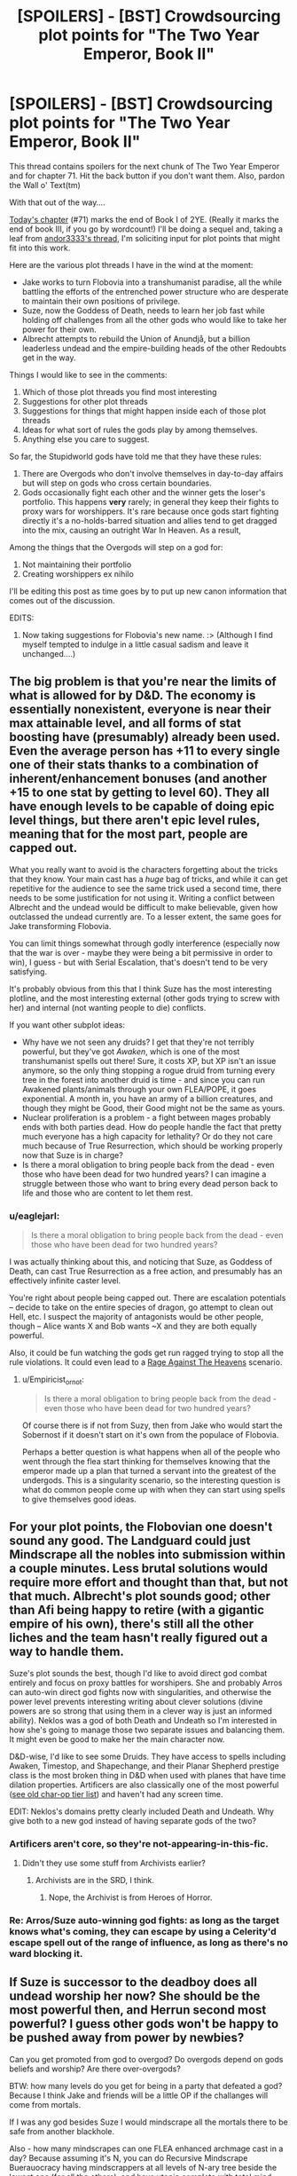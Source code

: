 #+TITLE: [SPOILERS] - [BST] Crowdsourcing plot points for "The Two Year Emperor, Book II"

* [SPOILERS] - [BST] Crowdsourcing plot points for "The Two Year Emperor, Book II"
:PROPERTIES:
:Author: eaglejarl
:Score: 13
:DateUnix: 1416068112.0
:DateShort: 2014-Nov-15
:END:
This thread contains spoilers for the next chunk of The Two Year Emperor and for chapter 71. Hit the back button if you don't want them. Also, pardon the Wall o' Text(tm)

With that out of the way....

[[https://www.fanfiction.net/s/9669819/71/The-Two-Year-Emperor][Today's chapter]] (#71) marks the end of Book I of 2YE. (Really it marks the end of book III, if you go by wordcount!) I'll be doing a sequel and, taking a leaf from [[http://www.reddit.com/r/rational/comments/2m7x1y/crowdsourcing_level_2_intelligent_characters/][andor3333's thread]], I'm soliciting input for plot points that might fit into this work.

Here are the various plot threads I have in the wind at the moment:

- Jake works to turn Flobovia into a transhumanist paradise, all the while battling the efforts of the entrenched power structure who are desperate to maintain their own positions of privilege.
- Suze, now the Goddess of Death, needs to learn her job fast while holding off challenges from all the other gods who would like to take her power for their own.
- Albrecht attempts to rebuild the Union of Anundjå, but a billion leaderless undead and the empire-building heads of the other Redoubts get in the way.

Things I would like to see in the comments:

1. Which of those plot threads you find most interesting
2. Suggestions for other plot threads
3. Suggestions for things that might happen inside each of those plot threads
4. Ideas for what sort of rules the gods play by among themselves.
5. Anything else you care to suggest.

So far, the Stupidworld gods have told me that they have these rules:

1. There are Overgods who don't involve themselves in day-to-day affairs but will step on gods who cross certain boundaries.
2. Gods occasionally fight each other and the winner gets the loser's portfolio. This happens *very* rarely; in general they keep their fights to proxy wars for worshippers. It's rare because once gods start fighting directly it's a no-holds-barred situation and allies tend to get dragged into the mix, causing an outright War In Heaven. As a result,

Among the things that the Overgods will step on a god for:

1. Not maintaining their portfolio
2. Creating worshippers ex nihilo

I'll be editing this post as time goes by to put up new canon information that comes out of the discussion.

EDITS:

1. Now taking suggestions for Flobovia's new name. :> (Although I find myself tempted to indulge in a little casual sadism and leave it unchanged....)


** The big problem is that you're near the limits of what is allowed for by D&D. The economy is essentially nonexistent, everyone is near their max attainable level, and all forms of stat boosting have (presumably) already been used. Even the average person has +11 to every single one of their stats thanks to a combination of inherent/enhancement bonuses (and another +15 to one stat by getting to level 60). They all have enough levels to be capable of doing epic level things, but there aren't epic level rules, meaning that for the most part, people are capped out.

What you really want to avoid is the characters forgetting about the tricks that they know. Your main cast has a /huge/ bag of tricks, and while it can get repetitive for the audience to see the same trick used a second time, there needs to be some justification for not using it. Writing a conflict between Albrecht and the undead would be difficult to make believable, given how outclassed the undead currently are. To a lesser extent, the same goes for Jake transforming Flobovia.

You can limit things somewhat through godly interference (especially now that the war is over - maybe they were being a bit permissive in order to win), I guess - but with Serial Escalation, that's doesn't tend to be very satisfying.

It's probably obvious from this that I think Suze has the most interesting plotline, and the most interesting external (other gods trying to screw with her) and internal (not wanting people to die) conflicts.

If you want other subplot ideas:

- Why have we not seen any druids? I get that they're not terribly powerful, but they've got /Awaken/, which is one of the most transhumanist spells out there! Sure, it costs XP, but XP isn't an issue anymore, so the only thing stopping a rogue druid from turning every tree in the forest into another druid is time - and since you can run Awakened plants/animals through your own FLEA/POPE, it goes exponential. A month in, you have an army of a billion creatures, and though they might be Good, their Good might not be the same as yours.
- Nuclear proliferation is a problem - a fight between mages probably ends with both parties dead. How do people handle the fact that pretty much everyone has a high capacity for lethality? Or do they not care much because of True Resurrection, which should be working properly now that Suze is in charge?
- Is there a moral obligation to bring people back from the dead - even those who have been dead for two hundred years? I can imagine a struggle between those who want to bring every dead person back to life and those who are content to let them rest.
:PROPERTIES:
:Author: alexanderwales
:Score: 13
:DateUnix: 1416073610.0
:DateShort: 2014-Nov-15
:END:

*** u/eaglejarl:
#+begin_quote
  Is there a moral obligation to bring people back from the dead - even those who have been dead for two hundred years?
#+end_quote

I was actually thinking about this, and noticing that Suze, as Goddess of Death, can cast True Resurrection as a free action, and presumably has an effectively infinite caster level.

You're right about people being capped out. There are escalation potentials -- decide to take on the entire species of dragon, go attempt to clean out Hell, etc. I suspect the majority of antagonists would be other people, though -- Alice wants X and Bob wants ~X and they are both equally powerful.

Also, it could be fun watching the gods get run ragged trying to stop all the rule violations. It could even lead to a [[http://tvtropes.org/pmwiki/pmwiki.php/Main/RageAgainstTheHeavens][Rage Against The Heavens]] scenario.
:PROPERTIES:
:Author: eaglejarl
:Score: 4
:DateUnix: 1416077415.0
:DateShort: 2014-Nov-15
:END:

**** u/Empiricist_or_not:
#+begin_quote
  Is there a moral obligation to bring people back from the dead - even those who have been dead for two hundred years?
#+end_quote

Of course there is if not from Suzy, then from Jake who would start the Sobernost if it doesn't start on it's own from the populace of Flobovia.

Perhaps a better question is what happens when all of the people who went through the flea start thinking for themselves knowing that the emperor made up a plan that turned a servant into the greatest of the undergods. This is a singularity scenario, so the interesting question is what do common people come up with when they can start using spells to give themselves good ideas.
:PROPERTIES:
:Author: Empiricist_or_not
:Score: 1
:DateUnix: 1416154394.0
:DateShort: 2014-Nov-16
:END:


** For your plot points, the Flobovian one doesn't sound any good. The Landguard could just Mindscrape all the nobles into submission within a couple minutes. Less brutal solutions would require more effort and thought than that, but not that much. Albrecht's plot sounds good; other than Afi being happy to retire (with a gigantic empire of his own), there's still all the other liches and the team hasn't really figured out a way to handle them.

Suze's plot sounds the best, though I'd like to avoid direct god combat entirely and focus on proxy battles for worshipers. She and probably Arros can auto-win direct god fights now with singularities, and otherwise the power level prevents interesting writing about clever solutions (divine powers are so strong that using them in a clever way is just an informed ability). Neklos was a god of both Death and Undeath so I'm interested in how she's going to manage those two separate issues and balancing them. It might even be good to make her the main character now.

D&D-wise, I'd like to see some Druids. They have access to spells including Awaken, Timestop, and Shapechange, and their Planar Shepherd prestige class is the most broken thing in D&D when used with planes that have time dilation properties. Artificers are also classically one of the most powerful ([[http://www.brilliantgameologists.com/boards/?topic=1002.0][see old char-op tier list]]) and haven't had any screen time.

EDIT: Neklos's domains pretty clearly included Death and Undeath. Why give both to a new god instead of having separate gods of the two?
:PROPERTIES:
:Author: OffColorCommentary
:Score: 5
:DateUnix: 1416079402.0
:DateShort: 2014-Nov-15
:END:

*** Artificers aren't core, so they're not-appearing-in-this-fic.
:PROPERTIES:
:Author: VorpalAuroch
:Score: 1
:DateUnix: 1416180452.0
:DateShort: 2014-Nov-17
:END:

**** Didn't they use some stuff from Archivists earlier?
:PROPERTIES:
:Author: OffColorCommentary
:Score: 1
:DateUnix: 1416184235.0
:DateShort: 2014-Nov-17
:END:

***** Archivists are in the SRD, I think.
:PROPERTIES:
:Author: VorpalAuroch
:Score: 1
:DateUnix: 1416184700.0
:DateShort: 2014-Nov-17
:END:

****** Nope, the Archivist is from Heroes of Horror.
:PROPERTIES:
:Author: OffColorCommentary
:Score: 1
:DateUnix: 1416185366.0
:DateShort: 2014-Nov-17
:END:


*** Re: Arros/Suze auto-winning god fights: as long as the target knows what's coming, they can escape by using a Celerity'd escape spell out of the range of influence, as long as there's no ward blocking it.
:PROPERTIES:
:Author: fortycakes
:Score: 1
:DateUnix: 1416495118.0
:DateShort: 2014-Nov-20
:END:


** If Suze is successor to the deadboy does all undead worship her now? She should be the most powerful then, and Herrun second most powerful? I guess other gods won't be happy to be pushed away from power by newbies?

Can you get promoted from god to overgod? Do overgods depend on gods beliefs and worship? Are there over-overgods?

BTW: how many levels do you get for being in a party that defeated a god? Because I think Jake and friends will be a little OP if the challanges will come from mortals.

If I was any god besides Suze I would mindscrape all the mortals there to be safe from another blackhole.

Also - how many mindscrapes can one FLEA enhanced archmage cast in a day? Because assuming it's N, you can do Recursive Mindscrape Buerauocracy having mindscrappers at all levels of N-ary tree beside the lowest one (for all the others), and have utopia complete with total mind control using minimal resources (just hire the first level of the mindscrapers tree).

It even works for N=1, but the whole population would need to become mindscrapers and the tree would be degenerate.

Hell, mindscrape + flea allow for ultimate virus:

#+begin_example
  Minscrape 1 person with this algorithm:
      always do what Jake tells you to
      when someone ask you "FOO" you answer with "BAR"
      go to FLEA
      become archmage
      learn mindscrape
      ask everybody "FOO" and mindscrape the first N persons that doesn't answer "BAR" with this algorithm
#+end_example

Wait for a while - you have your utopia. When you infected the whole world you can tell them all to worship Suze.

God-holocaust and worldwide mind control in one spell. So broken...

As a bonus your land is inhabited with people that constantly

- Foo?
- Bar.

with each other.

You may want to tweak the algorithm to allow for some other activities (like maintaining the FLEA and running the country), that's left for the reader as an exercies.

Actually in a world with mindcontrol and big amount of magic-users such virus spells should already exist, even if lack of FLEA makes the infection rate slower.
:PROPERTIES:
:Author: ajuc
:Score: 5
:DateUnix: 1416106803.0
:DateShort: 2014-Nov-16
:END:

*** u/eaglejarl:
#+begin_quote
  Do the undead worship Suze?
#+end_quote

Probably yes and, even if not, she still gets a 'charge' off them just existing.

Making the world better by violating every mind in it? That's kinda dark.

#+begin_quote
  Can you get promoted from god to overgod? Do overgods depend on gods beliefs and worship? Are there over-overgods?
#+end_quote

No, no, and no, respectively.

#+begin_quote
  BTW: how many levels do you get for being in a party that defeated a god?
#+end_quote

A lot. Or none. I haven't decided. It's one of those things that makes the XP system go "tilt!" and I'm not sure how to handle it yet.
:PROPERTIES:
:Author: eaglejarl
:Score: 2
:DateUnix: 1416153929.0
:DateShort: 2014-Nov-16
:END:

**** Does that mean Suze will be of equivalent power to Neklos then?
:PROPERTIES:
:Author: Zephyr1011
:Score: 1
:DateUnix: 1416166768.0
:DateShort: 2014-Nov-16
:END:

***** Yep.

In theory, at least. There's a learning curve on how to use divine power; Neklos had climbed it long ago, while Suze is just starting.
:PROPERTIES:
:Author: eaglejarl
:Score: 1
:DateUnix: 1416168491.0
:DateShort: 2014-Nov-16
:END:


**** u/appropriate-username:
#+begin_quote
  respectively.
#+end_quote

lol

#+begin_quote
  or none
#+end_quote

I vote this. Possible ascension to godhood seems like a good enough prize and since gods shouldn't really have a "level," they shouldn't give XP.
:PROPERTIES:
:Author: appropriate-username
:Score: 1
:DateUnix: 1416267801.0
:DateShort: 2014-Nov-18
:END:


**** Can deities in your interpretation of the divine rules grant people Divine Rank 0 and all the benefits that come with that? (Especially the immortality, though if that fails you could Polymorph people into Elan, who have no maximum age but are otherwise humanoid and slightly psychic)

I ask because Suze making Jake into Saint Jake of her religion seems like something that might happen, assuming he can have divine ranks.
:PROPERTIES:
:Author: fortycakes
:Score: 1
:DateUnix: 1416494922.0
:DateShort: 2014-Nov-20
:END:

***** Elan: bleh, psionics. Doesn't exist. Bleh.

Divine Ranks: As far as I can tell, the only way to normally get a divine rank is by being invested with one as a divine Proxy. I can't actually find a RAW way of gaining DR0.

I'd say that no, gods can't grant DR0, although they can Proxy someone to DR1. Giving out Proxies reduces their own DR, though, so it doesn't scale.

In any case, I wouldn't allow Jake to get divine ranks. He's outside the system, he doesn't get to have the really cool toys.
:PROPERTIES:
:Author: eaglejarl
:Score: 1
:DateUnix: 1416500848.0
:DateShort: 2014-Nov-20
:END:


** Obvious things:

-Suze immediately seeks an alliance with Loki and Herrun because not doing so is idiotic. They welcome her because they like her and they like having powerful allies and she /will/ be powerful once she knows the ropes. Herrun's potential to Go Full Tattletale will act as a deterrent for direct action against Suze.

-Flobovia is now in the precarious position where their leaders are pretty good friends with one god (possibly three, but the other two are tricky), /but the leaders bodyguards/ worship a completely different god who may be working against Suze indirectly. I foresee Shailos revoking the Landguard's paladin status at a critical moment.

-Jake will create a utopia. Munchkins gonna munchkin.

-Jake doesn't like death. Suze now controls death. Jake and Suze are friends. Either Jake will persuade Suze to stop death from happening, essentially becoming a mortal (you know what I mean) again, /or/ Jake and Suze are going to have a pretty vicious fight at some point down the road. Or maybe Suze will create a utopian afterlife and everything will turn out great.
:PROPERTIES:
:Author: MadScientist14159
:Score: 4
:DateUnix: 1416087589.0
:DateShort: 2014-Nov-16
:END:

*** The Landguard have 20 levels in a lot of other classes. Losing their paladin levels would reduce their effectiveness, but they would still be pretty damn powerful
:PROPERTIES:
:Author: Zephyr1011
:Score: 1
:DateUnix: 1416166892.0
:DateShort: 2014-Nov-16
:END:


** Right off the bat I see l lot of the gods going after Suze to make sure that she adheres to her spot as Goddess of Death. I do not see Suze as one who would enjoy her position as the taker of life, but I am wondering if Jake could try and help her fulfill her duties as Death Goddess by setting up a resurrection cycle for those that pass into death, a la Hindu lore. She also now is as powerful in information gathering as she could learn the secrets of those that die as Neklos did.

I would also like to second the comments already mentioning the fact of Awaken and Druids. If food is just bought there should be no reason for any people to kill animals any more for food.

Jake himself knows a way now to kill gods, or at least brainwash them. He was told so by Herun. The very first thing would be to spread the knowledge of how people should think of Death so that Suze can retain her sanity and not fight against the expectations of all who worship her. That is likely the first thing we might have to truly worry about.

Edit: Crap, no creating worshipers ex nihilo will preclude using Awaken to create a worship base for mass rewriting of the gods personality through changing the majority of those who worship them. the Overgods would not take kindly to that kind of action.
:PROPERTIES:
:Author: Traiden04
:Score: 3
:DateUnix: 1416083520.0
:DateShort: 2014-Nov-16
:END:

*** I suppose that's a question of how far 'ex nihilo' stretches. Worshipers created by Awaken already existed before being Awakened, they just weren't quite worshipers yet.
:PROPERTIES:
:Author: Detsuahxe
:Score: 2
:DateUnix: 1416085063.0
:DateShort: 2014-Nov-16
:END:


*** The Overgods don't allow gods to do it. If non-gods do it, well, Afi mass-produced undead and a lot of them worshipped Neklos, so maybe they don't mind.

Of course, the regular pantheon might not be happy about it.
:PROPERTIES:
:Author: notentirelyrandom
:Score: 1
:DateUnix: 1416084699.0
:DateShort: 2014-Nov-16
:END:


** I think you'd be better off writing about all three threads. The first reason is because I'm selfish and I want to read about everything you might write about 2YE. The second reason is that if you get writer's block, you can torture us with a cliffhanger and switch to a different character (Jake, Suze, or Albrecht) for a change of pace. The best stories I have ever read are ones with multiple story lines interleaved together.

If you absolutely have to chose, I'd suggest going with Suze dealing with other gods and only touching on Jake and Albrecht due to them being in charge of her worshipers and killing off the undead respectively.

Keep in mind that if Jake is going to be dragging Flobovia into a transhumanist utopia, there's no reason to stop at making everyone super powered adventurers. Make them all into gods who sustain each other through worship. This keeps them in check since if anyone god tries to dominate others, everyone can just stop worshiping them...mindcontrol would be heavily guarded against.
:PROPERTIES:
:Author: xamueljones
:Score: 3
:DateUnix: 1416113372.0
:DateShort: 2014-Nov-16
:END:


** I think it's a pretty common trope in pantheons like this (and at the very least, I'm pretty sure it's true of ol' Boccob himself) that the God of Magic has very few direct worshippers... but is very powerful /anyway/.

Is that the case with Arros?

Exploring something like that, and /why/ such things happen, that may be a very useful thing for Suze. Maybe it's the result of 'unintentional worship' or something (Arros claims magic as his domain, thus all acts of magic are acts of worship, whether intended as such or not) or maybe it's just the natural result of some part of the universe empowering a god in the same way /as/ worship.

Hell, maybe that's how Overgods are made. Gods take something 'squishy' that needs a lot of manual playing around with, like warfare or bards or something, while the overgods are the clever ones who take up gravity or the strong nuclear force as /their/ domain.

Maybe Suze can claim Entropy as part of her domain, and thus become immensely powerful simply from the stars doing their thing and the steady tick of time, without /needing/ a horde of undead.
:PROPERTIES:
:Author: drageuth2
:Score: 3
:DateUnix: 1416114082.0
:DateShort: 2014-Nov-16
:END:


** Jake is clearly against death in the sense of destruction of mind, but the gods are for death in the sense of a drastic change of state upon reaching -10 HP. Suze definitely needs to experiment with her portfolio, and see how drastic a change to death she can create. If she can change the RAW of dying, there could be no limit to how many negative HP a being who wants to live could hold, and death could simply be a free action. Even a minor change, like dying at -100, would save many lives.

If the RAW are still in place, something like an epic level world-wide spell focused on recording everyone's engrams, and housing their souls on the PM plane until they decide to go elsewhere would be somewhere to start. Make a new monster type, free willed ghosts which have no vulnerabilities or attacks.

How about the alignment of all those undead worshippers? It's a pretty big deal, especially since Herrun's spilled the beans on how much the worship can change a god. her top priority should be altering her worshipper's alignments, or failing that, removing them completely.

I'd be willing to bet a good number of the liches would be willing to alter alignment if their new god commanded it. I'd absolutely love to see [[http://1d4chan.org/wiki/Millennial_King][the millennial king]] being told to put on a helm of opposite alignment, and him telling Suze that he's already lawful good.
:PROPERTIES:
:Author: Prezombie
:Score: 3
:DateUnix: 1416177854.0
:DateShort: 2014-Nov-17
:END:


** Before anything else, I'd like to say I fucking love your work and no matter what you decide to focus on I suspect I will enjoy it massively.

That said, my personal preference would be for Jake and Al to formally ally with one another and use their combined resources and intelligence to steamroll the resistance on Flobovia and rapidly make it the 'seat' of a new transhuman paradise-empire. Once they're established, they could easily become a massive source of power and influence for the gods they favor, including Suze.

I really just can't see the Flobovians representing a threat to Jake in combat or politics with his anti-deity minmaxing tech and the support of Al, plus the Landguard.

Also, Jake really needs to get around to renaming Flobovia. Like, within the first paragraph of book two.
:PROPERTIES:
:Author: Detsuahxe
:Score: 2
:DateUnix: 1416069341.0
:DateShort: 2014-Nov-15
:END:


** 1: All of those plot threads sound interesting. Personally I think I'd most prefer the first because Jake is awesome.

2: It might be interesting to see Suze try and start her own religion properly, if she does not inherit Neklos'. Coming up with a doctrine, the structure etc. Could also be combined with Drifa finding a new purpose, after being rejected by Amilsandre.

3: A lot of Jake's changes seem like they'd have a great impact on Flobovian society, which could be interesting to explore. The FLEA, and magic item mass production seem utterly game changing.

I am unfamiliar with 3.5e, but if there are any spells to take control of undead then that would be insanely powerful for any warlord in Anundja. Are the lich kings going to just retreat though? I would've thought at least some would try for conquest, and they would retain control of their undead. Does Suze's portfolio give her power over undead as well?
:PROPERTIES:
:Author: Zephyr1011
:Score: 2
:DateUnix: 1416071108.0
:DateShort: 2014-Nov-15
:END:

*** As a point, Afi now has a complete readout of RAW and modern science in his head. He knows it all exactly as well as Jake does.
:PROPERTIES:
:Author: eaglejarl
:Score: 5
:DateUnix: 1416077685.0
:DateShort: 2014-Nov-15
:END:

**** /Blink...blink/ Ever read a sentence where you just stop thinking for a few seconds due to the sheer horror?
:PROPERTIES:
:Author: xamueljones
:Score: 1
:DateUnix: 1416352020.0
:DateShort: 2014-Nov-19
:END:

***** Awww. So sweet.
:PROPERTIES:
:Author: eaglejarl
:Score: 1
:DateUnix: 1416361600.0
:DateShort: 2014-Nov-19
:END:


**** Does this also mean he has a copy of Jake's value system and reasoning for arriving at it?
:PROPERTIES:
:Author: fortycakes
:Score: 1
:DateUnix: 1416497388.0
:DateShort: 2014-Nov-20
:END:

***** Yes. But it's knowledge without personal attachment -- I view it as something like the Brainopedia (a giant reference work that sometimes volunteers answers) instead of having another person integrated into your own consciousness.
:PROPERTIES:
:Author: eaglejarl
:Score: 1
:DateUnix: 1416499759.0
:DateShort: 2014-Nov-20
:END:


** some ideas come to mind. * i'd love to see how the Suze/Jake dynamic changes now she is the embodiment of a couple things he /really/ hates (deities, people dying, powergames) and how she reacts while being in a position of power over the nobles that wronged her and over Jake. * Albrecht's struggles meshes well with Jake's and Albrecht is still flobovia's (please change that name) strategos. I see more sense in Albrecht staying in flobovia giving the troops a much needed R&R. besides a nation is made by it's people not the territory and a transhumanist paradise seems like a good staging point for an eventual campaign * jake doing the body shuffle like afi to be able to get levels and remain behind when its time to leave stpworld for earth (maybe give human!jake a rejuvenation , a bunch of platinum, and amnesia?) * afi leading a coalition of liches into a more pragmatic, less unnecessarily evil undead nation. (dark mirror to jake's flobovia?/ perhaps pressured by more merciful Suze?) * space exploration! anyway keep the great storytelling and any plot can be good.
:PROPERTIES:
:Author: puesyomero
:Score: 2
:DateUnix: 1416077929.0
:DateShort: 2014-Nov-15
:END:


** u/deleted:
#+begin_quote
  Now taking suggestions for Flobovia's new name. :> (Although I find myself tempted to indulge in a little casual sadism and leave it unchanged....)
#+end_quote

You must leave it unchanged. Please don't let that comedy go away.

Alternately, change it to something equally stupid -- Jaketopia, anyone?
:PROPERTIES:
:Score: 2
:DateUnix: 1416082734.0
:DateShort: 2014-Nov-15
:END:

*** Flepopia, after the FLEAs and POPEs. >:)
:PROPERTIES:
:Author: Muskwalker
:Score: 2
:DateUnix: 1416209625.0
:DateShort: 2014-Nov-17
:END:


** On the way to #1, Jake may need and want to create and spread the basic concept of Science!

Does he get a God to pick it up as a portfolio? Herun? The god of magic (Magic and Science is a badass combo)?

With more time, create new spells for being able to do Science?
:PROPERTIES:
:Author: clawclawbite
:Score: 1
:DateUnix: 1416073373.0
:DateShort: 2014-Nov-15
:END:

*** Or start the Bayesian Conspiracy, so the portfolio can go to Herrun Lokisdottor.
:PROPERTIES:
:Author: PeridexisErrant
:Score: 1
:DateUnix: 1416084075.0
:DateShort: 2014-Nov-16
:END:


** It looks like the plot points you have planned could actually work quite well together and could fit into a single arc or book. The story could start with Jake working with Albrecht to turn Flobovia into a transhumanist paradise partially based on the former union of Anjunda and trying to expand into the lands that been taken over by the liches and kill all the undead so they can be ressurected. The problems start when the nobility of flobovia and the churches feel threatened by the sudden changes by Jake and Albrecht, the newly empowered citizens who have gone through the POPE and the FLEA, and the consequences of allowing the rest of the citizens of Flobovia to gain such massive levels. Then there are the gods who feel threatened by the mortals ever increasing power especially after the defeat of a fellow god and now want to severely limit what they are capable of including how much magic they can have. Meanwhile Suze along with other gods and ascended mortals including Arros want to be able to do more help the mortals but must face opposition from the other gods who want to return to the status quo, gain more power by taking their positions or those that want to destroy the world so they can start over with their followers and become the most powerful god. Now our heroes both god and mortals must work together to prevent a civil war, a literal war in heaven and the destruction of most life creating a world where the remaining gods battle to the death for the top spot.

By the way I have a suggestion for a new name for Flobovia. I think renaming the nation trans meaning across or beyond would be meaningful in a story of transhumans.
:PROPERTIES:
:Author: bulls55
:Score: 1
:DateUnix: 1416091315.0
:DateShort: 2014-Nov-16
:END:


** It would be cool for all of those threads to be happening at once, but maybe with the primary focus on one. I think I'm most interested in Suze's POV, personally.
:PROPERTIES:
:Author: CeruleanTresses
:Score: 1
:DateUnix: 1416104669.0
:DateShort: 2014-Nov-16
:END:


** Flobovia needs to be renamed the Bayesian Conspiracy. The best conspiracies are the ones that everyone knows about.
:PROPERTIES:
:Author: xamueljones
:Score: 1
:DateUnix: 1416113433.0
:DateShort: 2014-Nov-16
:END:


** Singularity story. The average Flobovian commoner has just seen what Jake was capable of, even without being able to personally cast spells or gain XP. The average Flobovian commoner is now a 20th-level archmage and a 20th-level some other stuff too, with the aforementioned +11 bonuses to all stats, making them physically and magically Jake's superior.

The average Flobovian commoner is going to realise that they're capable of the sort of world optimisation that Jake just pulled off. Why should they remain affiliated with Flobovia now that the war is over? Best-case scenario, they all cast /Genesis/ and go play in their own private universes, eternally young and needing nothing from the rest of the world. Most likely scenario, Jake has to scramble to figure out how to prevent idiots from scouring the planet with anti-osmium and black holes. He's got... what, ten million people capable of casting Polymorph Any Object by now? It only takes one person who thinks they've got a good enough reason. The surge of general goodwill that comes with winning a war might buy him some time, but it won't be long before people remember how much they hate each other.

Maybe Albrecht can offer some advice, from his time in post-singularity Anundjå.
:PROPERTIES:
:Author: Chronophilia
:Score: 1
:DateUnix: 1416258960.0
:DateShort: 2014-Nov-18
:END:

*** Afi has an even bigger amount of power than before with his new knowledge and freedom from the death god. He should be somehow taken care of next.
:PROPERTIES:
:Author: appropriate-username
:Score: 1
:DateUnix: 1416268739.0
:DateShort: 2014-Nov-18
:END:

**** Afi doesn't want to take over the world. If he wanted to do that, he could have waited until Neklos killed off Jake and co. and the world was fully conquered before using his get-out-of-jail-free card.

Afi's clever enough to seek to ally himself with Jake wherever possible. They'll never be friends, not in the way Jake and Loki and Albrecht are friends, but their goals overlap fairly well.
:PROPERTIES:
:Author: Chronophilia
:Score: 1
:DateUnix: 1416271070.0
:DateShort: 2014-Nov-18
:END:

***** Why doesn't he want to take over the world? Isn't he evil?
:PROPERTIES:
:Author: appropriate-username
:Score: 1
:DateUnix: 1416778789.0
:DateShort: 2014-Nov-24
:END:

****** Yes. What does that have to do with it?
:PROPERTIES:
:Author: Chronophilia
:Score: 1
:DateUnix: 1416778952.0
:DateShort: 2014-Nov-24
:END:

******* Aren't people with an evil alignment typically characterized by megalomania? Or else how would he differ from a powerful being with a good alignment?
:PROPERTIES:
:Author: appropriate-username
:Score: 1
:DateUnix: 1416781790.0
:DateShort: 2014-Nov-24
:END:

******** I don't think that's required. Taking over the world for your own benefit would be an Evil act, but you can be powerful and evil without megalomania. From the SRD:

#+begin_quote
  Good characters and creatures protect innocent life. Evil characters and creatures debase or destroy innocent life, whether for fun or profit.

  "Good" implies altruism, respect for life, and a concern for the dignity of sentient beings. Good characters make personal sacrifices to help others.

  "Evil" implies hurting, oppressing, and killing others. Some evil creatures simply have no compassion for others and kill without qualms if doing so is convenient. Others actively pursue evil, killing for sport or out of duty to some evil deity or master.

  People who are neutral with respect to good and evil have compunctions against killing the innocent but lack the commitment to make sacrifices to protect or help others. Neutral people are committed to others by personal relationships.
#+end_quote
:PROPERTIES:
:Author: Chronophilia
:Score: 2
:DateUnix: 1416784266.0
:DateShort: 2014-Nov-24
:END:

********* So it seems like a requirement of being evil is a need to destroy/kill everything. So why wouldn't afi's and neklos' goals align?
:PROPERTIES:
:Author: appropriate-username
:Score: 2
:DateUnix: 1416784589.0
:DateShort: 2014-Nov-24
:END:

********** Not a need to destroy/kill everything, just a lack of concern for any destruction/death that may happen in the course of accomplishing your goals.
:PROPERTIES:
:Author: Chronophilia
:Score: 1
:DateUnix: 1416786041.0
:DateShort: 2014-Nov-24
:END:

*********** /Oh/, ok, thank you :)
:PROPERTIES:
:Author: appropriate-username
:Score: 2
:DateUnix: 1416786200.0
:DateShort: 2014-Nov-24
:END:


** Jake should start planning for his return trip home. Getting himself more permanent stat boosts or knowledge that will survive the return, carrying magic from one universe to another, or figuring out how to allow unrestricted transport between universes. This would probably anger the Overgods, but seems worth it.

If Herrun and Loki start behaving less altruistically, I think that would introduce some interesting complications.
:PROPERTIES:
:Author: chaosmosis
:Score: 1
:DateUnix: 1417737600.0
:DateShort: 2014-Dec-05
:END:
